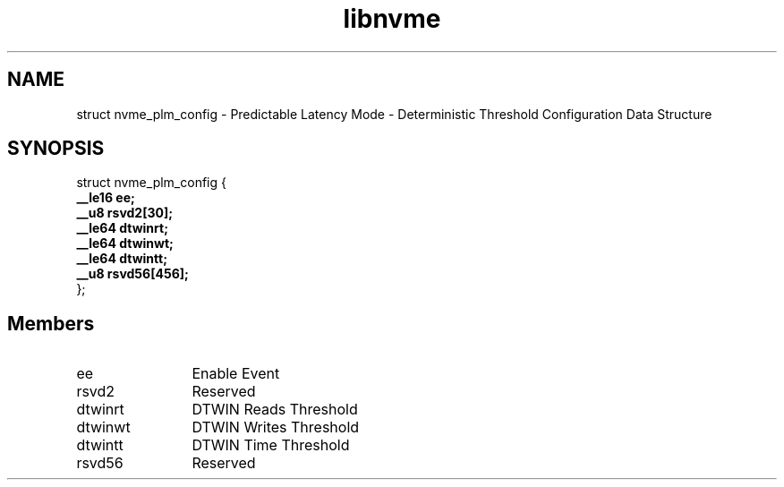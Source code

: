 .TH "libnvme" 9 "struct nvme_plm_config" "September 2023" "API Manual" LINUX
.SH NAME
struct nvme_plm_config \- Predictable Latency Mode - Deterministic Threshold Configuration Data Structure
.SH SYNOPSIS
struct nvme_plm_config {
.br
.BI "    __le16 ee;"
.br
.BI "    __u8 rsvd2[30];"
.br
.BI "    __le64 dtwinrt;"
.br
.BI "    __le64 dtwinwt;"
.br
.BI "    __le64 dtwintt;"
.br
.BI "    __u8 rsvd56[456];"
.br
.BI "
};
.br

.SH Members
.IP "ee" 12
Enable Event
.IP "rsvd2" 12
Reserved
.IP "dtwinrt" 12
DTWIN Reads Threshold
.IP "dtwinwt" 12
DTWIN Writes Threshold
.IP "dtwintt" 12
DTWIN Time Threshold
.IP "rsvd56" 12
Reserved
